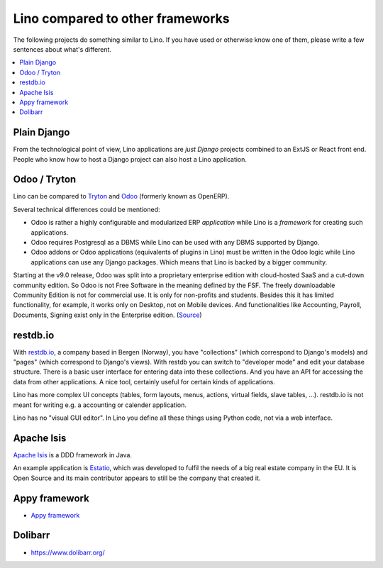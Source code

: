 =================================
Lino compared to other frameworks
=================================

The following projects do something similar to Lino.  If you have used or
otherwise know one of them, please write a few sentences about what's
different.

.. contents::
  :local:

.. _plain_django:

Plain Django
============

From the technological point of view, Lino applications are *just Django*
projects combined to an ExtJS or React front end.  People who know how to host a
Django project can also host a Lino application.


.. _tryton:

Odoo / Tryton
=============

Lino can be compared to `Tryton <http://www.tryton.org/>`__ and `Odoo
<https://en.wikipedia.org/wiki/Odoo>`__ (formerly known as OpenERP).

Several technical differences could be mentioned:

- Odoo is rather a highly configurable and modularized ERP *application* while
  Lino is a *framework* for creating such applications.

- Odoo requires Postgresql as a DBMS while Lino can be used with any DBMS
  supported by Django.

- Odoo addons or Odoo applications (equivalents of plugins in Lino) must be
  written in the Odoo logic while Lino applications can use any Django packages.
  Which means that Lino is backed by a bigger community.

Starting at the v9.0 release, Odoo was split into a proprietary enterprise
edition with cloud-hosted SaaS and a cut-down community edition. So  Odoo is not
Free Software in the meaning defined by the FSF. The freely downloadable
Community Edition is not for commercial use. It is only for non-profits and
students. Besides this it has limited functionality, for example, it works only
on Desktop, not on Mobile devices. And functionalities like Accounting, Payroll,
Documents, Signing exist only in the Enterprise edition. (`Source
<https://www.odoo.com/page/editions)>`__)




restdb.io
=========

With `restdb.io <https://restdb.io>`__, a company based in Bergen
(Norway), you have "collections" (which correspond to Django's models)
and "pages" (which correspond to Django's views).  With restdb you can
switch to "developer mode" and edit your database structure. There is
a basic user interface for entering data into these collections. And
you have an API for accessing the data from other applications. A nice
tool, certainly useful for certain kinds of applications.

Lino has more complex UI concepts (tables, form layouts, menus,
actions, virtual fields, slave tables, ...).  restdb.io is not meant
for writing e.g. a accounting or calender application.

Lino has no "visual GUI editor".  In Lino you define all these things using
Python code, not via a web interface.


Apache Isis
===========

`Apache Isis <https://isis.apache.org>`__ is a DDD framework in Java.

An example application is `Estatio <http://www.estatio.org>`__, which was
developed to fulfil the needs of a big real estate company in the EU. It is Open
Source and its main contributor appears to still be the company that created it.


Appy framework
==============

- `Appy framework <http://appyframework.org/>`_


Dolibarr
========

- https://www.dolibarr.org/
